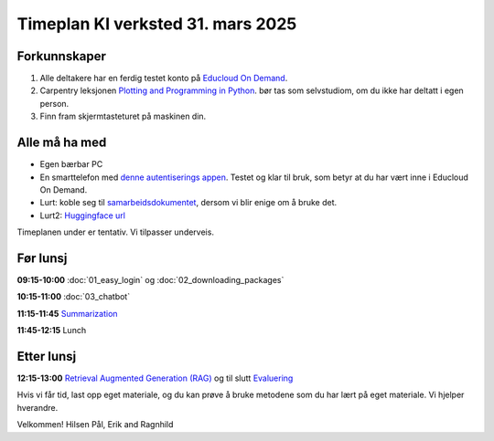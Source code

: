 .. _003_timetable:

Timeplan KI verksted 31. mars 2025
====================================

Forkunnskaper
---------------
1) Alle deltakere har en ferdig testet konto på `Educloud On Demand <https://ondemand.educloud.no/>`_.

2) Carpentry leksjonen `Plotting and Programming in Python <https://swcarpentry.github.io/python-novice-gapminder/>`_. bør tas som selvstudiom, om du ikke har deltatt i egen person.

3) Finn fram skjermtasteturet på maskinen din.

Alle må ha med
----------------
* Egen bærbar PC
* En smarttelefon med `denne autentiserings appen <https://www.microsoft.com/nb-no/security/mobile-authenticator-app>`_. Testet og klar til bruk, som betyr at du har vært inne i Educloud On Demand.
* Lurt: koble seg til `samarbeidsdokumentet <https://hackmd.okfn.de/AOCRq-OwTfWaTbbVaD9aBQ#>`_, dersom vi blir enige om å bruke det.
* Lurt2: `Huggingface url <https://huggingface.co/>`_

Timeplanen under er tentativ. Vi tilpasser underveis.

Før lunsj
-----------
**09:15-10:00**
:doc:`01_easy_login` og :doc:`02_downloading_packages`

**10:15-11:00**
:doc:`03_chatbot`

**11:15-11:45**
`Summarization <https://uio-library.github.io/LLM-course/3_summarizing.html#summarization>`_

**11:45-12:15** 
Lunch

Etter lunsj
-------------
**12:15-13:00**
`Retrieval Augmented Generation (RAG) <https://uio-library.github.io/LLM-course/4_RAG.html>`_ og til slutt `Evaluering <https://nettskjema.no/a/llm-course>`_

Hvis vi får tid, last opp eget materiale, og du kan prøve å bruke metodene som du har lært på eget materiale. Vi hjelper hverandre.

Velkommen!
Hilsen Pål, Erik and Ragnhild
